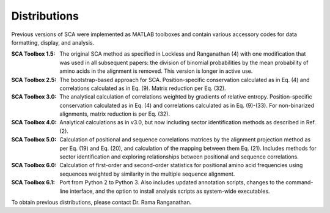 =============
Distributions
=============

Previous versions of SCA were implemented as MATLAB toolboxes and contain
various accessory codes for data formatting, display, and analysis.

:SCA Toolbox 1.5: 
  The original SCA method as specified in Lockless and Ranganathan (4) with one
  modification that was used in all subsequent papers: the division of binomial
  probabilities by the mean probability of amino acids in the alignment is
  removed. This version is longer in active use.

:SCA Toolbox 2.5:
  The bootstrap-based approach for SCA. Position-specific conservation
  calculated as in Eq. (4) and correlations calculated as in Eq.  (9). Matrix
  reduction per Eq. (32).

:SCA Toolbox 3.0:
  The analytical calculation of correlations weighted by gradients of relative
  entropy. Position-specific conservation calculated as in Eq. (4) and
  correlations calculated as in Eq. (9)-(33). For non-binarized alignments,
  matrix reduction is per Eq. (32).

:SCA Toolbox 4.0:
  Analytical calculations as in v3.0, but now including sector identification
  methods as described in Ref. (2).

:SCA Toolbox 5.0:
  Calculation of positional and sequence correlations matrices by the alignment
  projection method as per Eq. (19) and Eq. (20), and calculation of the
  mapping between them Eq. (21). Includes methods for sector identification and
  exploring relationships between positional and sequence correlations. 

:SCA Toolbox 6.0:
  Calculation of first-order and second-order statistics for positional amino
  acid frequencies using sequences weighted by similarity in the multiple
  sequence alignment. 

:SCA Toolbox 6.1:
  Port from Python 2 to Python 3. Also includes updated annotation scripts,
  changes to the command-line interface, and the option to install analysis
  scripts as system-wide executables.

To obtain previous distributions, please contact Dr. Rama Ranganathan.
